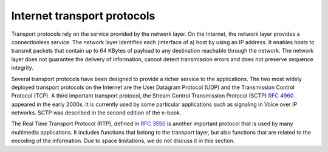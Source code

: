 .. Copyright |copy| 2013,2019 by Olivier Bonaventure
.. This file is licensed under a `creative commons licence <http://creativecommons.org/licenses/by/3.0/>`_

****************************
Internet transport protocols
****************************


Transport protocols rely on the service provided by the network layer. On the Internet, the network layer provides a connectionless service. The network layer identifies each (interface of a) host by using an IP address. It enables hosts to transmit packets that contain up to 64 KBytes of payload to any destination reachable through the network. The network layer does not guarantee the delivery of information, cannot detect transmission errors and does not preserve sequence integrity. 

Several transport protocols have been designed to provide a richer service to the applications. The two most widely deployed transport protocols on the Internet are the User Datagram Protocol (UDP) and the Transmission Control Protocol (TCP). A third important transport protocol, the Stream Control Transmission Protocol (SCTP) :rfc:`4960` appeared in the early 2000s. It is currently used by some particular applications such as signaling in Voice over IP networks. SCTP was described in the second edition of the e-book.

The Real Time Transport Protocol (RTP), defined in :rfc:`3550` is another important protocol that is used by many multimedia applications. It includes functions that belong to the transport layer, but also functions that are related to the encoding of the information. Due to space limitations, we do not discuss it in this section.


